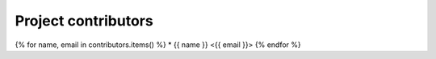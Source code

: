 ====================
Project contributors
====================

{% for name, email in contributors.items() %} * {{ name }} <{{ email }}>
{% endfor %}
